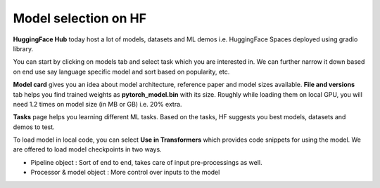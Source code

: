 Model selection on HF
================================================================

**HuggingFace Hub** today host a lot of models, datasets and ML demos i.e. HuggingFace Spaces deployed using gradio library.

You can start by clicking on models tab and select task which you are interested in. We can further narrow it down based on end use say language specific
model and sort based on popularity, etc. 

**Model card** gives you an idea about model architecture, reference paper and model sizes available. **File and versions** tab helps you find 
trained weights as **pytorch_model.bin** with its size. Roughly while loading them on local GPU, you will need 1.2 times on model size (in MB or GB) i.e. 
20% extra.

**Tasks** page helps you learning different ML tasks. Based on the tasks, HF suggests you best models, datasets and demos to test. 

To load model in local code, you can select **Use in Transformers** which provides code snippets for using the model. We are offered to load model checkpoints
in two ways.

* Pipeline object : Sort of end to end, takes care of input pre-processings as well.
* Processor & model object : More control over inputs to the model